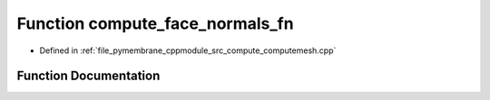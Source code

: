 .. _exhale_function_computemesh_8cpp_1ac14912c051d6d64f27f868050d36b330:

Function compute_face_normals_fn
================================

- Defined in :ref:`file_pymembrane_cppmodule_src_compute_computemesh.cpp`


Function Documentation
----------------------


.. doxygenfunction:: compute_face_normals_fn(const int, HE_FaceProp *, HE_VertexProp *, const bool, const bool)
   :project: pymembrane